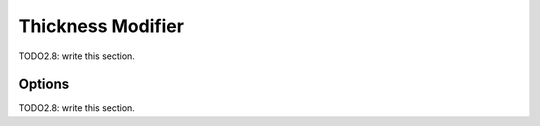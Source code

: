 
#############################
  Thickness Modifier
#############################

TODO2.8: write this section.

Options
=======

TODO2.8: write this section.
